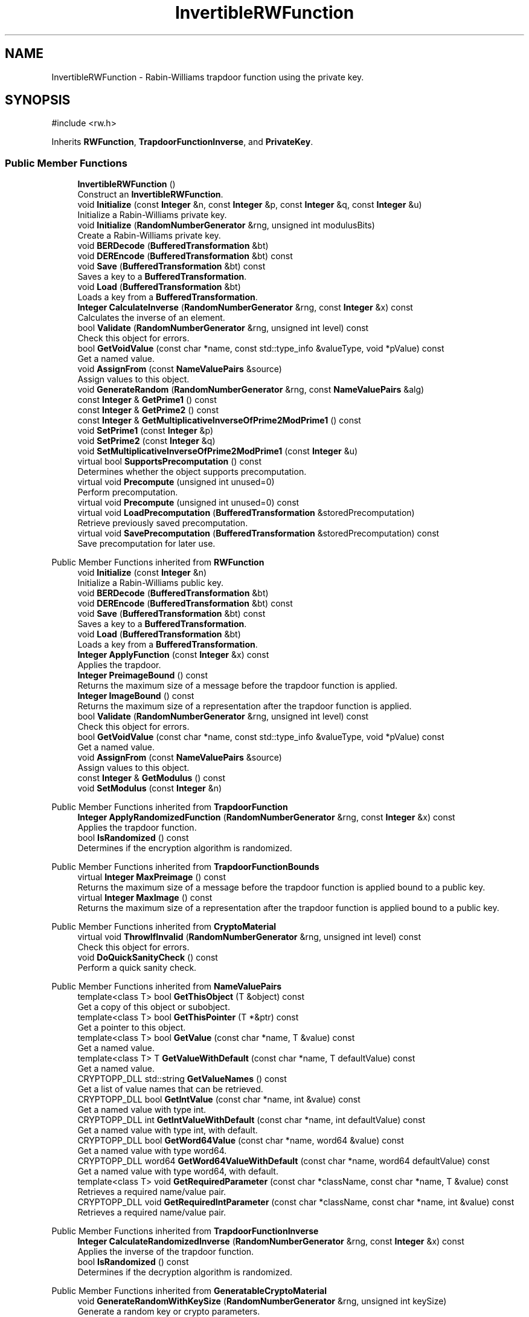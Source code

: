 .TH "InvertibleRWFunction" 3 "My Project" \" -*- nroff -*-
.ad l
.nh
.SH NAME
InvertibleRWFunction \- Rabin-Williams trapdoor function using the private key\&.  

.SH SYNOPSIS
.br
.PP
.PP
\fR#include <rw\&.h>\fP
.PP
Inherits \fBRWFunction\fP, \fBTrapdoorFunctionInverse\fP, and \fBPrivateKey\fP\&.
.SS "Public Member Functions"

.in +1c
.ti -1c
.RI "\fBInvertibleRWFunction\fP ()"
.br
.RI "Construct an \fBInvertibleRWFunction\fP\&. "
.ti -1c
.RI "void \fBInitialize\fP (const \fBInteger\fP &n, const \fBInteger\fP &p, const \fBInteger\fP &q, const \fBInteger\fP &u)"
.br
.RI "Initialize a Rabin-Williams private key\&. "
.ti -1c
.RI "void \fBInitialize\fP (\fBRandomNumberGenerator\fP &rng, unsigned int modulusBits)"
.br
.RI "Create a Rabin-Williams private key\&. "
.ti -1c
.RI "void \fBBERDecode\fP (\fBBufferedTransformation\fP &bt)"
.br
.ti -1c
.RI "void \fBDEREncode\fP (\fBBufferedTransformation\fP &bt) const"
.br
.ti -1c
.RI "void \fBSave\fP (\fBBufferedTransformation\fP &bt) const"
.br
.RI "Saves a key to a \fBBufferedTransformation\fP\&. "
.ti -1c
.RI "void \fBLoad\fP (\fBBufferedTransformation\fP &bt)"
.br
.RI "Loads a key from a \fBBufferedTransformation\fP\&. "
.ti -1c
.RI "\fBInteger\fP \fBCalculateInverse\fP (\fBRandomNumberGenerator\fP &rng, const \fBInteger\fP &x) const"
.br
.RI "Calculates the inverse of an element\&. "
.ti -1c
.RI "bool \fBValidate\fP (\fBRandomNumberGenerator\fP &rng, unsigned int level) const"
.br
.RI "Check this object for errors\&. "
.ti -1c
.RI "bool \fBGetVoidValue\fP (const char *name, const std::type_info &valueType, void *pValue) const"
.br
.RI "Get a named value\&. "
.ti -1c
.RI "void \fBAssignFrom\fP (const \fBNameValuePairs\fP &source)"
.br
.RI "Assign values to this object\&. "
.ti -1c
.RI "void \fBGenerateRandom\fP (\fBRandomNumberGenerator\fP &rng, const \fBNameValuePairs\fP &alg)"
.br
.ti -1c
.RI "const \fBInteger\fP & \fBGetPrime1\fP () const"
.br
.ti -1c
.RI "const \fBInteger\fP & \fBGetPrime2\fP () const"
.br
.ti -1c
.RI "const \fBInteger\fP & \fBGetMultiplicativeInverseOfPrime2ModPrime1\fP () const"
.br
.ti -1c
.RI "void \fBSetPrime1\fP (const \fBInteger\fP &p)"
.br
.ti -1c
.RI "void \fBSetPrime2\fP (const \fBInteger\fP &q)"
.br
.ti -1c
.RI "void \fBSetMultiplicativeInverseOfPrime2ModPrime1\fP (const \fBInteger\fP &u)"
.br
.ti -1c
.RI "virtual bool \fBSupportsPrecomputation\fP () const"
.br
.RI "Determines whether the object supports precomputation\&. "
.ti -1c
.RI "virtual void \fBPrecompute\fP (unsigned int unused=0)"
.br
.RI "Perform precomputation\&. "
.ti -1c
.RI "virtual void \fBPrecompute\fP (unsigned int unused=0) const"
.br
.ti -1c
.RI "virtual void \fBLoadPrecomputation\fP (\fBBufferedTransformation\fP &storedPrecomputation)"
.br
.RI "Retrieve previously saved precomputation\&. "
.ti -1c
.RI "virtual void \fBSavePrecomputation\fP (\fBBufferedTransformation\fP &storedPrecomputation) const"
.br
.RI "Save precomputation for later use\&. "
.in -1c

Public Member Functions inherited from \fBRWFunction\fP
.in +1c
.ti -1c
.RI "void \fBInitialize\fP (const \fBInteger\fP &n)"
.br
.RI "Initialize a Rabin-Williams public key\&. "
.ti -1c
.RI "void \fBBERDecode\fP (\fBBufferedTransformation\fP &bt)"
.br
.ti -1c
.RI "void \fBDEREncode\fP (\fBBufferedTransformation\fP &bt) const"
.br
.ti -1c
.RI "void \fBSave\fP (\fBBufferedTransformation\fP &bt) const"
.br
.RI "Saves a key to a \fBBufferedTransformation\fP\&. "
.ti -1c
.RI "void \fBLoad\fP (\fBBufferedTransformation\fP &bt)"
.br
.RI "Loads a key from a \fBBufferedTransformation\fP\&. "
.ti -1c
.RI "\fBInteger\fP \fBApplyFunction\fP (const \fBInteger\fP &x) const"
.br
.RI "Applies the trapdoor\&. "
.ti -1c
.RI "\fBInteger\fP \fBPreimageBound\fP () const"
.br
.RI "Returns the maximum size of a message before the trapdoor function is applied\&. "
.ti -1c
.RI "\fBInteger\fP \fBImageBound\fP () const"
.br
.RI "Returns the maximum size of a representation after the trapdoor function is applied\&. "
.ti -1c
.RI "bool \fBValidate\fP (\fBRandomNumberGenerator\fP &rng, unsigned int level) const"
.br
.RI "Check this object for errors\&. "
.ti -1c
.RI "bool \fBGetVoidValue\fP (const char *name, const std::type_info &valueType, void *pValue) const"
.br
.RI "Get a named value\&. "
.ti -1c
.RI "void \fBAssignFrom\fP (const \fBNameValuePairs\fP &source)"
.br
.RI "Assign values to this object\&. "
.ti -1c
.RI "const \fBInteger\fP & \fBGetModulus\fP () const"
.br
.ti -1c
.RI "void \fBSetModulus\fP (const \fBInteger\fP &n)"
.br
.in -1c

Public Member Functions inherited from \fBTrapdoorFunction\fP
.in +1c
.ti -1c
.RI "\fBInteger\fP \fBApplyRandomizedFunction\fP (\fBRandomNumberGenerator\fP &rng, const \fBInteger\fP &x) const"
.br
.RI "Applies the trapdoor function\&. "
.ti -1c
.RI "bool \fBIsRandomized\fP () const"
.br
.RI "Determines if the encryption algorithm is randomized\&. "
.in -1c

Public Member Functions inherited from \fBTrapdoorFunctionBounds\fP
.in +1c
.ti -1c
.RI "virtual \fBInteger\fP \fBMaxPreimage\fP () const"
.br
.RI "Returns the maximum size of a message before the trapdoor function is applied bound to a public key\&. "
.ti -1c
.RI "virtual \fBInteger\fP \fBMaxImage\fP () const"
.br
.RI "Returns the maximum size of a representation after the trapdoor function is applied bound to a public key\&. "
.in -1c

Public Member Functions inherited from \fBCryptoMaterial\fP
.in +1c
.ti -1c
.RI "virtual void \fBThrowIfInvalid\fP (\fBRandomNumberGenerator\fP &rng, unsigned int level) const"
.br
.RI "Check this object for errors\&. "
.ti -1c
.RI "void \fBDoQuickSanityCheck\fP () const"
.br
.RI "Perform a quick sanity check\&. "
.in -1c

Public Member Functions inherited from \fBNameValuePairs\fP
.in +1c
.ti -1c
.RI "template<class T> bool \fBGetThisObject\fP (T &object) const"
.br
.RI "Get a copy of this object or subobject\&. "
.ti -1c
.RI "template<class T> bool \fBGetThisPointer\fP (T *&ptr) const"
.br
.RI "Get a pointer to this object\&. "
.ti -1c
.RI "template<class T> bool \fBGetValue\fP (const char *name, T &value) const"
.br
.RI "Get a named value\&. "
.ti -1c
.RI "template<class T> T \fBGetValueWithDefault\fP (const char *name, T defaultValue) const"
.br
.RI "Get a named value\&. "
.ti -1c
.RI "CRYPTOPP_DLL std::string \fBGetValueNames\fP () const"
.br
.RI "Get a list of value names that can be retrieved\&. "
.ti -1c
.RI "CRYPTOPP_DLL bool \fBGetIntValue\fP (const char *name, int &value) const"
.br
.RI "Get a named value with type int\&. "
.ti -1c
.RI "CRYPTOPP_DLL int \fBGetIntValueWithDefault\fP (const char *name, int defaultValue) const"
.br
.RI "Get a named value with type int, with default\&. "
.ti -1c
.RI "CRYPTOPP_DLL bool \fBGetWord64Value\fP (const char *name, word64 &value) const"
.br
.RI "Get a named value with type word64\&. "
.ti -1c
.RI "CRYPTOPP_DLL word64 \fBGetWord64ValueWithDefault\fP (const char *name, word64 defaultValue) const"
.br
.RI "Get a named value with type word64, with default\&. "
.ti -1c
.RI "template<class T> void \fBGetRequiredParameter\fP (const char *className, const char *name, T &value) const"
.br
.RI "Retrieves a required name/value pair\&. "
.ti -1c
.RI "CRYPTOPP_DLL void \fBGetRequiredIntParameter\fP (const char *className, const char *name, int &value) const"
.br
.RI "Retrieves a required name/value pair\&. "
.in -1c

Public Member Functions inherited from \fBTrapdoorFunctionInverse\fP
.in +1c
.ti -1c
.RI "\fBInteger\fP \fBCalculateRandomizedInverse\fP (\fBRandomNumberGenerator\fP &rng, const \fBInteger\fP &x) const"
.br
.RI "Applies the inverse of the trapdoor function\&. "
.ti -1c
.RI "bool \fBIsRandomized\fP () const"
.br
.RI "Determines if the decryption algorithm is randomized\&. "
.in -1c

Public Member Functions inherited from \fBGeneratableCryptoMaterial\fP
.in +1c
.ti -1c
.RI "void \fBGenerateRandomWithKeySize\fP (\fBRandomNumberGenerator\fP &rng, unsigned int keySize)"
.br
.RI "Generate a random key or crypto parameters\&. "
.in -1c
.SS "Protected Member Functions"

.in +1c
.ti -1c
.RI "void \fBPrecomputeTweakedRoots\fP () const"
.br
.in -1c
.SS "Protected Attributes"

.in +1c
.ti -1c
.RI "\fBInteger\fP \fBm_p\fP"
.br
.ti -1c
.RI "\fBInteger\fP \fBm_q\fP"
.br
.ti -1c
.RI "\fBInteger\fP \fBm_u\fP"
.br
.ti -1c
.RI "\fBInteger\fP \fBm_pre_2_9p\fP"
.br
.ti -1c
.RI "\fBInteger\fP \fBm_pre_2_3q\fP"
.br
.ti -1c
.RI "\fBInteger\fP \fBm_pre_q_p\fP"
.br
.ti -1c
.RI "bool \fBm_precompute\fP"
.br
.in -1c

Protected Attributes inherited from \fBRWFunction\fP
.in +1c
.ti -1c
.RI "\fBInteger\fP \fBm_n\fP"
.br
.in -1c
.SS "Additional Inherited Members"


Static Public Member Functions inherited from \fBNameValuePairs\fP
.in +1c
.ti -1c
.RI "static CRYPTOPP_DLL void CRYPTOPP_API \fBThrowIfTypeMismatch\fP (const char *name, const std::type_info &stored, const std::type_info &retrieving)"
.br
.RI "Ensures an expected name and type is present\&. "
.in -1c
.SH "Detailed Description"
.PP 
Rabin-Williams trapdoor function using the private key\&. 


.PP
\fBSince\fP
.RS 4
Crypto++ 3\&.0, Tweaked roots using \fIe\fP and \fIf\fP since Crypto++ 5\&.6\&.4 
.RE
.PP

.SH "Member Function Documentation"
.PP 
.SS "void InvertibleRWFunction::AssignFrom (const \fBNameValuePairs\fP & source)\fR [virtual]\fP"

.PP
Assign values to this object\&. This function can be used to create a public key from a private key\&. 
.PP
Implements \fBCryptoMaterial\fP\&.
.SS "\fBInteger\fP InvertibleRWFunction::CalculateInverse (\fBRandomNumberGenerator\fP & rng, const \fBInteger\fP & x) const\fR [virtual]\fP"

.PP
Calculates the inverse of an element\&. 
.PP
\fBParameters\fP
.RS 4
\fIrng\fP a \fBRandomNumberGenerator\fP derived class 
.br
\fIx\fP the element 
.RE
.PP
\fBReturns\fP
.RS 4
the inverse of the element in the group 
.RE
.PP

.PP
Implements \fBTrapdoorFunctionInverse\fP\&.
.SS "void InvertibleRWFunction::GenerateRandom (\fBRandomNumberGenerator\fP & rng, const \fBNameValuePairs\fP & alg)\fR [virtual]\fP"
parameters: (ModulusSize) 
.PP
Reimplemented from \fBGeneratableCryptoMaterial\fP\&.
.SS "bool InvertibleRWFunction::GetVoidValue (const char * name, const std::type_info & valueType, void * pValue) const\fR [virtual]\fP"

.PP
Get a named value\&. 
.PP
\fBParameters\fP
.RS 4
\fIname\fP the name of the object or value to retrieve 
.br
\fIvalueType\fP reference to a variable that receives the value 
.br
\fIpValue\fP void pointer to a variable that receives the value 
.RE
.PP
\fBReturns\fP
.RS 4
true if the value was retrieved, false otherwise
.RE
.PP
\fBGetVoidValue()\fP retrieves the value of name if it exists\&. 
.PP
\fBNote\fP
.RS 4
\fBGetVoidValue()\fP is an internal function and should be implemented by derived classes\&. Users should use one of the other functions instead\&. 
.RE
.PP
\fBSee also\fP
.RS 4
\fBGetValue()\fP, \fBGetValueWithDefault()\fP, \fBGetIntValue()\fP, \fBGetIntValueWithDefault()\fP, \fBGetRequiredParameter()\fP and \fBGetRequiredIntParameter()\fP 
.RE
.PP

.PP
Implements \fBNameValuePairs\fP\&.
.SS "void InvertibleRWFunction::Initialize (const \fBInteger\fP & n, const \fBInteger\fP & p, const \fBInteger\fP & q, const \fBInteger\fP & u)"

.PP
Initialize a Rabin-Williams private key\&. 
.PP
\fBParameters\fP
.RS 4
\fIn\fP modulus 
.br
\fIp\fP first prime factor 
.br
\fIq\fP second prime factor 
.br
\fIu\fP q\*{-1\*}  mod p
.RE
.PP
This \fBInitialize()\fP function overload initializes a private key from existing parameters\&. 
.SS "void InvertibleRWFunction::Initialize (\fBRandomNumberGenerator\fP & rng, unsigned int modulusBits)\fR [inline]\fP"

.PP
Create a Rabin-Williams private key\&. 
.PP
\fBParameters\fP
.RS 4
\fIrng\fP a \fBRandomNumberGenerator\fP derived class 
.br
\fImodulusBits\fP the size of the modulus, in bits
.RE
.PP
This function overload of \fBInitialize()\fP creates a new private key because it takes a \fBRandomNumberGenerator()\fP as a parameter\&. If you have an existing keypair, then use one of the other \fBInitialize()\fP overloads\&. 
.SS "void InvertibleRWFunction::Load (\fBBufferedTransformation\fP & bt)\fR [inline]\fP, \fR [virtual]\fP"

.PP
Loads a key from a \fBBufferedTransformation\fP\&. 
.PP
\fBParameters\fP
.RS 4
\fIbt\fP the source \fBBufferedTransformation\fP 
.RE
.PP
\fBExceptions\fP
.RS 4
\fIKeyingErr\fP 
.RE
.PP
\fBLoad()\fP attempts to read material from a \fBBufferedTransformation\fP\&. If the material is a key that was generated outside the library, then the following usually applies: 
.PD 0
.IP "\(bu" 2
the key should be ASN\&.1 BER encoded 
.IP "\(bu" 2
the key should be a "key info" 
.PP

.PP
"key info" means the key should have an object identifier with an algorithm id, like a subjectPublicKeyInfo\&.

.PP
To read a "raw" key without the "key info", then call the key's BERDecode() method\&. 
.PP
\fBNote\fP
.RS 4
\fBLoad()\fP generally does not check that the key is valid\&. Call \fBValidate()\fP, if needed\&. 
.RE
.PP

.PP
Reimplemented from \fBCryptoMaterial\fP\&.
.SS "void InvertibleRWFunction::LoadPrecomputation (\fBBufferedTransformation\fP & storedPrecomputation)\fR [virtual]\fP"

.PP
Retrieve previously saved precomputation\&. 
.PP
\fBParameters\fP
.RS 4
\fIstoredPrecomputation\fP \fBBufferedTransformation\fP with the saved precomputation 
.RE
.PP
\fBExceptions\fP
.RS 4
\fI\fBNotImplemented\fP\fP 
.RE
.PP
\fBSee also\fP
.RS 4
\fBSupportsPrecomputation()\fP, \fBPrecompute()\fP 
.RE
.PP

.PP
Reimplemented from \fBCryptoMaterial\fP\&.
.SS "virtual void InvertibleRWFunction::Precompute (unsigned int precomputationStorage = \fR0\fP)\fR [inline]\fP, \fR [virtual]\fP"

.PP
Perform precomputation\&. 
.PP
\fBParameters\fP
.RS 4
\fIprecomputationStorage\fP the suggested number of objects for the precompute table 
.RE
.PP
\fBExceptions\fP
.RS 4
\fI\fBNotImplemented\fP\fP 
.RE
.PP
The exact semantics of \fBPrecompute()\fP varies, but it typically means calculate a table of n objects that can be used later to speed up computation\&.

.PP
If a derived class does not override \fBPrecompute()\fP, then the base class throws \fBNotImplemented\fP\&. 
.PP
\fBSee also\fP
.RS 4
\fBSupportsPrecomputation()\fP, \fBLoadPrecomputation()\fP, \fBSavePrecomputation()\fP 
.RE
.PP

.PP
Reimplemented from \fBCryptoMaterial\fP\&.
.SS "void InvertibleRWFunction::Save (\fBBufferedTransformation\fP & bt) const\fR [inline]\fP, \fR [virtual]\fP"

.PP
Saves a key to a \fBBufferedTransformation\fP\&. 
.PP
\fBParameters\fP
.RS 4
\fIbt\fP the destination \fBBufferedTransformation\fP 
.RE
.PP
\fBExceptions\fP
.RS 4
\fI\fBNotImplemented\fP\fP 
.RE
.PP
\fBSave()\fP writes the material to a \fBBufferedTransformation\fP\&.

.PP
If the material is a key, then the key is written with ASN\&.1 DER encoding\&. The key includes an object identifier with an algorithm id, like a subjectPublicKeyInfo\&.

.PP
A "raw" key without the "key info" can be saved using a key's DEREncode() method\&.

.PP
If a derived class does not override \fBSave()\fP, then the base class throws \fBNotImplemented()\fP\&. 
.PP
Reimplemented from \fBCryptoMaterial\fP\&.
.SS "void InvertibleRWFunction::SavePrecomputation (\fBBufferedTransformation\fP & storedPrecomputation) const\fR [virtual]\fP"

.PP
Save precomputation for later use\&. 
.PP
\fBParameters\fP
.RS 4
\fIstoredPrecomputation\fP \fBBufferedTransformation\fP to write the precomputation 
.RE
.PP
\fBExceptions\fP
.RS 4
\fI\fBNotImplemented\fP\fP 
.RE
.PP
\fBSee also\fP
.RS 4
\fBSupportsPrecomputation()\fP, \fBPrecompute()\fP 
.RE
.PP

.PP
Reimplemented from \fBCryptoMaterial\fP\&.
.SS "virtual bool InvertibleRWFunction::SupportsPrecomputation () const\fR [inline]\fP, \fR [virtual]\fP"

.PP
Determines whether the object supports precomputation\&. 
.PP
\fBReturns\fP
.RS 4
true if the object supports precomputation, false otherwise 
.RE
.PP
\fBSee also\fP
.RS 4
\fBPrecompute()\fP 
.RE
.PP

.PP
Reimplemented from \fBCryptoMaterial\fP\&.
.SS "bool InvertibleRWFunction::Validate (\fBRandomNumberGenerator\fP & rng, unsigned int level) const\fR [virtual]\fP"

.PP
Check this object for errors\&. 
.PP
\fBParameters\fP
.RS 4
\fIrng\fP a \fBRandomNumberGenerator\fP for objects which use randomized testing 
.br
\fIlevel\fP the level of thoroughness 
.RE
.PP
\fBReturns\fP
.RS 4
true if the tests succeed, false otherwise
.RE
.PP
There are four levels of thoroughness: 
.PD 0
.IP "\(bu" 2
0 - using this object won't cause a crash or exception 
.IP "\(bu" 2
1 - this object will probably function, and encrypt, sign, other operations correctly 
.IP "\(bu" 2
2 - ensure this object will function correctly, and perform reasonable security checks 
.IP "\(bu" 2
3 - perform reasonable security checks, and do checks that may take a long time 
.PP

.PP
Level 0 does not require a \fBRandomNumberGenerator\fP\&. A \fBNullRNG()\fP can be used for level 0\&. Level 1 may not check for weak keys and such\&. Levels 2 and 3 are recommended\&. 
.PP
\fBSee also\fP
.RS 4
\fBThrowIfInvalid()\fP 
.RE
.PP

.PP
Implements \fBCryptoMaterial\fP\&.

.SH "Author"
.PP 
Generated automatically by Doxygen for My Project from the source code\&.
